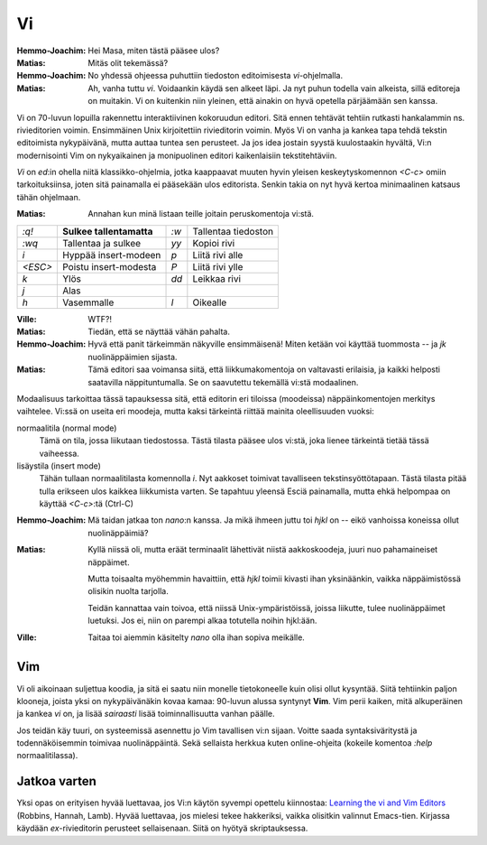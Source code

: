 Vi
==

:Hemmo-Joachim: Hei Masa, miten tästä pääsee ulos?
:Matias:        Mitäs olit tekemässä?
:Hemmo-Joachim: No yhdessä ohjeessa puhuttiin tiedoston editoimisesta
                `vi`-ohjelmalla.
:Matias:        Ah, vanha tuttu `vi`. Voidaankin käydä sen alkeet läpi. Ja nyt
                puhun todella vain alkeista, sillä editoreja on muitakin. Vi
                on kuitenkin niin yleinen, että ainakin on hyvä opetella
                pärjäämään sen kanssa.

Vi on 70-luvun lopuilla rakennettu interaktiivinen kokoruudun editori. Sitä
ennen tehtävät tehtiin rutkasti hankalammin ns. rivieditorien voimin.
Ensimmäinen Unix kirjoitettiin rivieditorin voimin. Myös Vi on vanha ja kankea
tapa tehdä tekstin editoimista nykypäivänä, mutta auttaa tuntea sen perusteet.
Ja jos idea jostain syystä kuulostaakin hyvältä, Vi:n modernisointi Vim on
nykyaikainen ja monipuolinen editori kaikenlaisiin tekstitehtäviin.

`Vi` on `ed`:in ohella niitä klassikko-ohjelmia, jotka kaappaavat muuten hyvin
yleisen keskeytyskomennon `<C-c>` omiin tarkoituksiinsa, joten sitä painamalla
ei pääsekään ulos editorista. Senkin takia on nyt hyvä kertoa minimaalinen
katsaus tähän ohjelmaan.

:Matias:        Annahan kun minä listaan teille joitain peruskomentoja vi:stä.

+---------+------------------------+------+---------------------+
| `:q!`   | **Sulkee               | `:w` | Tallentaa tiedoston |
|         | tallentamatta**        |      |                     |
+---------+------------------------+------+---------------------+
| `:wq`   | Tallentaa ja sulkee    | `yy` | Kopioi rivi         |
+---------+------------------------+------+---------------------+
| `i`     | Hyppää insert-modeen   | `p`  | Liitä rivi alle     |
+---------+------------------------+------+---------------------+
| `<ESC>` | Poistu insert-modesta  | `P`  | Liitä rivi ylle     |
+---------+------------------------+------+---------------------+
| `k`     | Ylös                   | `dd` | Leikkaa rivi        |
+---------+------------------------+------+---------------------+
| `j`     | Alas                   |      |                     |
+---------+------------------------+------+---------------------+
| `h`     | Vasemmalle             | `l`  | Oikealle            |
+---------+------------------------+------+---------------------+

:Ville:         WTF?!
:Matias:        Tiedän, että se näyttää vähän pahalta.
:Hemmo-Joachim: Hyvä että panit tärkeimmän näkyville ensimmäisenä! Miten
                ketään voi käyttää tuommosta -- ja `jk` nuolinäppäimien
                sijasta.
:Matias:        Tämä editori saa voimansa siitä, että liikkumakomentoja on
                valtavasti erilaisia, ja kaikki helposti saatavilla
                näppituntumalla. Se on saavutettu tekemällä vi:stä modaalinen.

Modaalisuus tarkoittaa tässä tapauksessa sitä, että editorin eri tiloissa
(moodeissa) näppäinkomentojen merkitys vaihtelee. Vi:ssä on useita eri
moodeja, mutta kaksi tärkeintä riittää mainita oleellisuuden vuoksi:

normaalitila (normal mode)
    Tämä on tila, jossa liikutaan tiedostossa. Tästä tilasta pääsee ulos
    vi:stä, joka lienee tärkeintä tietää tässä vaiheessa.
lisäystila (insert mode)
    Tähän tullaan normaalitilasta komennolla `i`. Nyt aakkoset toimivat
    tavalliseen tekstinsyöttötapaan. Tästä tilasta pitää tulla erikseen ulos
    kaikkea liikkumista varten. Se tapahtuu yleensä Esciä painamalla, mutta
    ehkä helpompaa on käyttää `<C-c>`:tä (Ctrl-C)

:Hemmo-Joachim: Mä taidan jatkaa ton `nano`:n kanssa. Ja mikä ihmeen juttu toi
                `hjkl` on -- eikö vanhoissa koneissa ollut nuolinäppäimiä?
:Matias:        Kyllä niissä oli, mutta eräät terminaalit lähettivät niistä
                aakkoskoodeja, juuri nuo pahamaineiset näppäimet.

                Mutta toisaalta myöhemmin havaittiin, että `hjkl` toimii
                kivasti ihan yksinäänkin, vaikka näppäimistössä olisikin
                nuolta tarjolla.

                Teidän kannattaa vain toivoa, että niissä Unix-ympäristöissä,
                joissa liikutte, tulee nuolinäppäimet luetuksi. Jos ei, niin
                on parempi alkaa totutella noihin hjkl:ään.
:Ville:         Taitaa toi aiemmin käsitelty `nano` olla ihan sopiva meikälle.

Vim
---

Vi oli aikoinaan suljettua koodia, ja sitä ei saatu niin monelle tietokoneelle
kuin olisi ollut kysyntää. Siitä tehtiinkin paljon klooneja, joista
yksi on nykypäivänäkin kovaa kamaa: 90-luvun alussa syntynyt **Vim**. Vim
perii kaiken, mitä alkuperäinen ja kankea `vi` on, ja lisää *sairaasti* lisää
toiminnallisuutta vanhan päälle.

Jos teidän käy tuuri, on systeemissä asennettu jo Vim tavallisen vi:n sijaan.
Voitte saada syntaksiväritystä ja todennäköisemmin toimivaa nuolinäppäintä.
Sekä sellaista herkkua kuten online-ohjeita (kokeile komentoa `:help`
normaalitilassa).


Jatkoa varten
-------------

Yksi opas on erityisen hyvää luettavaa, jos Vi:n käytön syvempi opettelu
kiinnostaa: `Learning the vi and Vim Editors`_ (Robbins, Hannah, Lamb). Hyvää
luettavaa, jos mielesi tekee hakkeriksi, vaikka olisitkin valinnut Emacs-tien.
Kirjassa käydään `ex`-rivieditorin perusteet sellaisenaan. Siitä on hyötyä
skriptauksessa.

.. _`Learning the vi and Vim Editors`: http://oreilly.com/catalog/9780596529833

